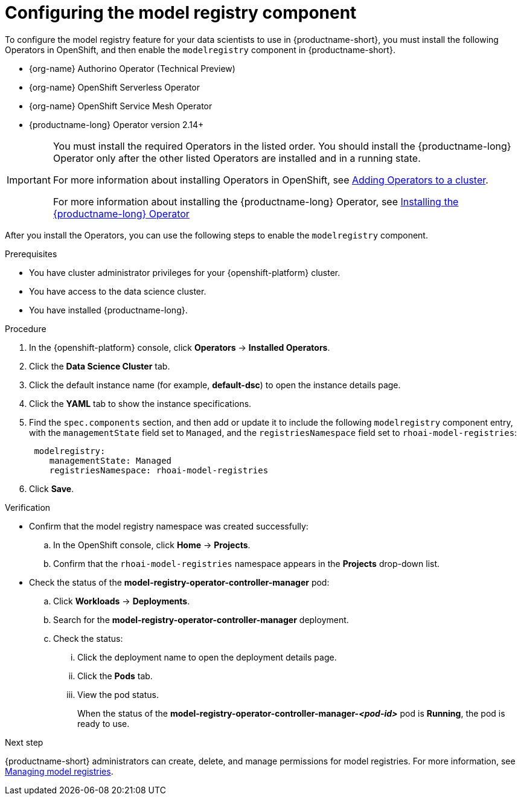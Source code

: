 :_module-type: PROCEDURE

[id='configuring-the-model-registry-component_{context}']
= Configuring the model registry component

[role='_abstract']
To configure the model registry feature for your data scientists to use in {productname-short}, you must install the following Operators in OpenShift, and then enable the `modelregistry` component in {productname-short}.

* {org-name} Authorino Operator (Technical Preview)
* {org-name} OpenShift Serverless Operator
* {org-name} OpenShift Service Mesh Operator
ifdef::upstream[]
* Open Data Hub Operator version 2
endif::[]
ifndef::upstream[]
* {productname-long} Operator version 2.14+
endif::[]

ifdef::upstream[]
[IMPORTANT]
====
You must install the required Operators in the listed order. You should install the Open Data Hub Operator only after the other listed Operators are installed and in a running state.

For more information about installing Operators in OpenShift, see link:https://docs.redhat.com/en/documentation/openshift_container_platform/{ocp-latest-version}/html/operators/administrator-tasks#olm-adding-operators-to-a-cluster[Adding Operators to a cluster].

For information about installing the Open Data Hub Operator, see link:{odhdocshome}/installing-open-data-hub/#installing-the-odh-operator-v2_installv2[Installing Open Data Hub Operator version 2].
====
endif::[]

ifndef::upstream[]
[IMPORTANT]
====
You must install the required Operators in the listed order. You should install the {productname-long} Operator only after the other listed Operators are installed and in a running state.

For more information about installing Operators in OpenShift, see link:https://docs.redhat.com/en/documentation/openshift_container_platform/{ocp-latest-version}/html/operators/administrator-tasks#olm-adding-operators-to-a-cluster[Adding Operators to a cluster].

For more information about installing the {productname-long} Operator, see link:{rhoaidocshome}{default-format-url}/installing_and_uninstalling_{url-productname-short}/installing-and-deploying-openshift-ai_install#installing-the-openshift-data-science-operator_operator-install[Installing the {productname-long} Operator]
====
endif::[]


After you install the Operators, you can use the following steps to enable the `modelregistry` component.

.Prerequisites
* You have cluster administrator privileges for your {openshift-platform} cluster.
* You have access to the data science cluster.
* You have installed {productname-long}.
ifdef::cloud-service[]
* You have installed the {org-name} Authorino, {org-name} OpenShift Serverless, {org-name} OpenShift Service Mesh, and {org-name} OpenShift AI Operators.
* You have sufficient resources. For more information about the minimum resources required to use {productname-short}, see link:{rhoaidocshome}{default-format-url}/installing_and_uninstalling_{url-productname-short}/installing-and-deploying-openshift-ai_install[Installing and deploying {productname-short}].
endif::[]
ifdef::self-managed[]
* You have installed the {org-name} Authorino, {org-name} OpenShift Serverless, {org-name} OpenShift Service Mesh, and {org-name} OpenShift AI Operators.
* You have sufficient resources. For more information about the minimum resources required to use {productname-short}, see link:{rhoaidocshome}{default-format-url}/installing_and_uninstalling_{url-productname-short}/installing-and-deploying-openshift-ai_install[Installing and deploying {productname-short}] (for disconnected environments, see link:{rhoaidocshome}{default-format-url}/installing_and_uninstalling_{url-productname-short}_in_a_disconnected_environment/deploying-openshift-ai-in-a-disconnected-environment_install[Deploying {productname-short} in a disconnected environment]).
endif::[]
ifdef::upstream[]
* You have installed the {org-name} Authorino, {org-name} OpenShift Serverless, {org-name} OpenShift Service Mesh, and Open Data Hub Operators.
* You have sufficient resources. For more information about the minimum resources required to use {productname-short}, see link:{odhdocshome}/installing-open-data-hub/#installing-the-odh-operator-v2_installv2[Installing the {productname-short} Operator version 2].
endif::[]

.Procedure
. In the {openshift-platform} console, click *Operators* -> *Installed Operators*.
ifdef::self-managed,cloud-service[]
. Search for the *{productname-long} Operator* version 2.14+, and then click the Operator name to open the Operator details page.
endif::[]
ifdef::upstream[]
. Search for the *Open Data Hub Operator*, and then click the Operator name to open the Operator details page.
endif::[]
. Click the *Data Science Cluster* tab.
. Click the default instance name (for example, *default-dsc*) to open the instance details page.
. Click the *YAML* tab to show the instance specifications.
ifdef::upstream[]
. Find the `spec.components` section, and then add or update it to include the following `modelregistry` component entry, with the `managementState` field set to `Managed`, and the `registriesNamespace` field set to `odh-model-registries`:
+
[source]
----
 modelregistry:
    managementState: Managed
    registriesNamespace: odh-model-registries
----
endif::[]
ifndef::upstream[]
. Find the `spec.components` section, and then add or update it to include the following `modelregistry` component entry, with the `managementState` field set to `Managed`, and the `registriesNamespace` field set to `rhoai-model-registries`:
+
[source]
----
 modelregistry:
    managementState: Managed
    registriesNamespace: rhoai-model-registries
----
endif::[]
. Click *Save*.

.Verification
* Confirm that the model registry namespace was created successfully:
.. In the OpenShift console, click *Home* → *Projects*.
ifdef::upstream[]
.. Confirm that the `odh-model-registries` namespace appears in the *Projects* drop-down list.
endif::[]
ifndef::upstream[]
.. Confirm that the `rhoai-model-registries` namespace appears in the *Projects* drop-down list.
endif::[]

* Check the status of the *model-registry-operator-controller-manager* pod:
ifdef::self-managed,cloud-service[]
.. In the {openshift-platform} console, from the *Project* list, select *redhat-ods-applications*.
endif::[]
ifdef::upstream[]
.. In the {openshift-platform} console, from the *Project* list, select *opendatahub*.
endif::[]
.. Click *Workloads* -> *Deployments*.
.. Search for the *model-registry-operator-controller-manager* deployment.
.. Check the status:
... Click the deployment name to open the deployment details page.
... Click the *Pods* tab.
... View the pod status.
+
When the status of the *model-registry-operator-controller-manager-_<pod-id>_* pod is *Running*, the pod is ready to use.

ifndef::upstream[]
.Next step

{productname-short} administrators can create, delete, and manage permissions for model registries. For more information, see link:{rhoaidocshome}{default-format-url}/managing_model_registries/index[Managing model registries].
endif::[]